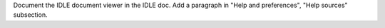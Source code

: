 Document the IDLE document viewer in the IDLE doc. Add a paragraph in "Help
and preferences", "Help sources" subsection.
